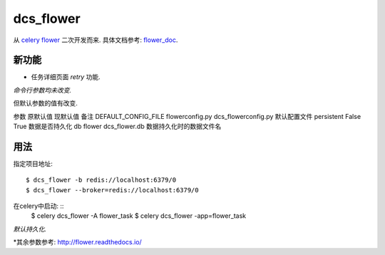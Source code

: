 dcs_flower
==========

从 `celery flower`_ 二次开发而来. 具体文档参考: `flower_doc`_.

.. _celery flower: https://github.com/mher/flower
.. _flower_doc: http://flower.readthedocs.io/en/latest/index.html

新功能
------

- 任务详细页面 `retry` 功能.

*命令行参数均未改变.*

但默认参数的值有改变.

参数    原默认值    现默认值    备注
DEFAULT_CONFIG_FILE    flowerconfig.py    dcs_flowerconfig.py   默认配置文件
persistent     False    True    数据是否持久化
db    flower    dcs_flower.db   数据持久化时的数据文件名

用法
----

指定项目地址: ::

  $ dcs_flower -b redis://localhost:6379/0
  $ dcs_flower --broker=redis://localhost:6379/0

在celery中启动: ::
  $ celery dcs_flower -A flower_task
  $ celery dcs_flower -app=flower_task


*默认持久化.*

*其余参数参考: http://flower.readthedocs.io/
